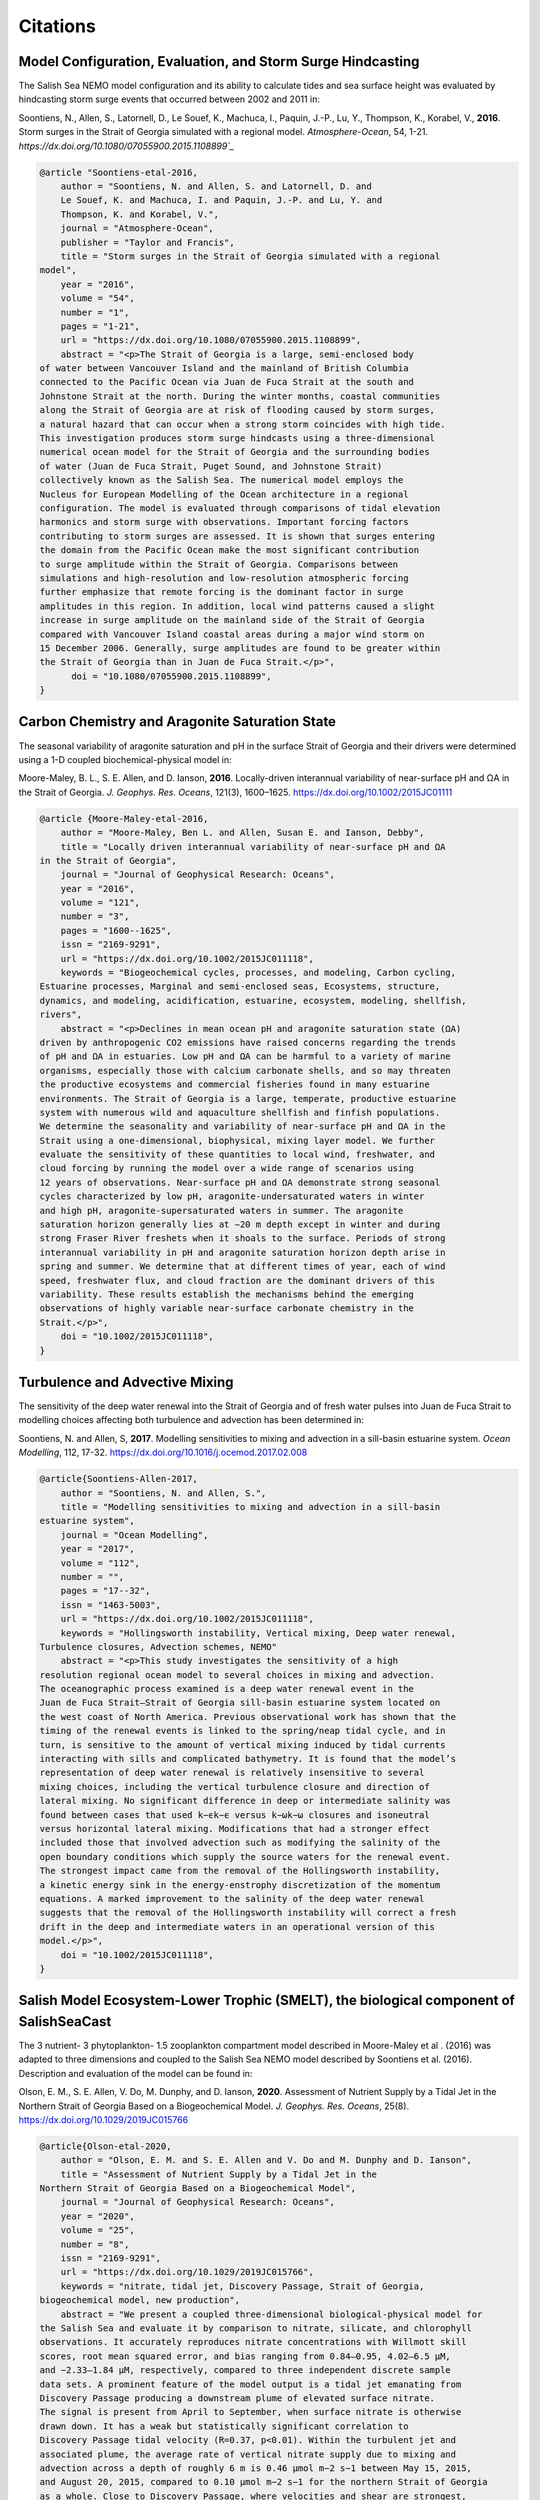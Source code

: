 .. _Citations:

*********
Citations
*********

Model Configuration, Evaluation, and Storm Surge Hindcasting
============================================================

The Salish Sea NEMO model configuration and its ability to calculate
tides and sea surface height was evaluated by hindcasting storm surge events
that occurred between 2002 and 2011 in:

Soontiens, N., Allen, S., Latornell, D., Le Souef, K., Machuca, I.,
Paquin, J.-P., Lu, Y., Thompson, K., Korabel, V., **2016**.
Storm surges in the Strait of Georgia simulated with a regional model.
*Atmosphere-Ocean*, 54, 1-21.
`https://dx.doi.org/10.1080/07055900.2015.1108899`_`

.. _https://dx.doi.org/10.1080/07055900.2015.1108899: https://www.tandfonline.com/doi/full/10.1080/07055900.2015.1108899

.. code-block:: tex

    @article "Soontiens-etal-2016,
        author = "Soontiens, N. and Allen, S. and Latornell, D. and
        Le Souef, K. and Machuca, I. and Paquin, J.-P. and Lu, Y. and
        Thompson, K. and Korabel, V.",
        journal = "Atmosphere-Ocean",
        publisher = "Taylor and Francis",
        title = "Storm surges in the Strait of Georgia simulated with a regional
    model",
        year = "2016",
        volume = "54",
        number = "1",
        pages = "1-21",
        url = "https://dx.doi.org/10.1080/07055900.2015.1108899",
        abstract = "<p>The Strait of Georgia is a large, semi-enclosed body
    of water between Vancouver Island and the mainland of British Columbia
    connected to the Pacific Ocean via Juan de Fuca Strait at the south and
    Johnstone Strait at the north. During the winter months, coastal communities
    along the Strait of Georgia are at risk of flooding caused by storm surges,
    a natural hazard that can occur when a strong storm coincides with high tide.
    This investigation produces storm surge hindcasts using a three-dimensional
    numerical ocean model for the Strait of Georgia and the surrounding bodies
    of water (Juan de Fuca Strait, Puget Sound, and Johnstone Strait)
    collectively known as the Salish Sea. The numerical model employs the
    Nucleus for European Modelling of the Ocean architecture in a regional
    configuration. The model is evaluated through comparisons of tidal elevation
    harmonics and storm surge with observations. Important forcing factors
    contributing to storm surges are assessed. It is shown that surges entering
    the domain from the Pacific Ocean make the most significant contribution
    to surge amplitude within the Strait of Georgia. Comparisons between
    simulations and high-resolution and low-resolution atmospheric forcing
    further emphasize that remote forcing is the dominant factor in surge
    amplitudes in this region. In addition, local wind patterns caused a slight
    increase in surge amplitude on the mainland side of the Strait of Georgia
    compared with Vancouver Island coastal areas during a major wind storm on
    15 December 2006. Generally, surge amplitudes are found to be greater within
    the Strait of Georgia than in Juan de Fuca Strait.</p>",
          doi = "10.1080/07055900.2015.1108899",
    }


Carbon Chemistry and Aragonite Saturation State
===============================================

The seasonal variability of aragonite saturation and pH in the surface
Strait of Georgia and their drivers were determined using a 1-D coupled
biochemical-physical model in:

Moore-Maley, B. L., S. E. Allen, and D. Ianson, **2016**.
Locally-driven interannual variability of near-surface pH and ΩA in the Strait of Georgia.
*J. Geophys. Res. Oceans*, 121(3), 1600–1625.
`https://dx.doi.org/10.1002/2015JC01111`_

.. _https://dx.doi.org/10.1002/2015JC01111: https://onlinelibrary.wiley.com/doi/abs/10.1002/2015JC011118

.. code-block:: tex

    @article {Moore-Maley-etal-2016,
        author = "Moore-Maley, Ben L. and Allen, Susan E. and Ianson, Debby",
        title = "Locally driven interannual variability of near-surface pH and ΩA
    in the Strait of Georgia",
        journal = "Journal of Geophysical Research: Oceans",
        year = "2016",
        volume = "121",
        number = "3",
        pages = "1600--1625",
        issn = "2169-9291",
        url = "https://dx.doi.org/10.1002/2015JC011118",
        keywords = "Biogeochemical cycles, processes, and modeling, Carbon cycling,
    Estuarine processes, Marginal and semi-enclosed seas, Ecosystems, structure,
    dynamics, and modeling, acidification, estuarine, ecosystem, modeling, shellfish,
    rivers",
        abstract = "<p>Declines in mean ocean pH and aragonite saturation state (ΩA)
    driven by anthropogenic CO2 emissions have raised concerns regarding the trends
    of pH and ΩA in estuaries. Low pH and ΩA can be harmful to a variety of marine
    organisms, especially those with calcium carbonate shells, and so may threaten
    the productive ecosystems and commercial fisheries found in many estuarine
    environments. The Strait of Georgia is a large, temperate, productive estuarine
    system with numerous wild and aquaculture shellfish and finfish populations.
    We determine the seasonality and variability of near-surface pH and ΩA in the
    Strait using a one-dimensional, biophysical, mixing layer model. We further
    evaluate the sensitivity of these quantities to local wind, freshwater, and
    cloud forcing by running the model over a wide range of scenarios using
    12 years of observations. Near-surface pH and ΩA demonstrate strong seasonal
    cycles characterized by low pH, aragonite-undersaturated waters in winter
    and high pH, aragonite-supersaturated waters in summer. The aragonite
    saturation horizon generally lies at ∼20 m depth except in winter and during
    strong Fraser River freshets when it shoals to the surface. Periods of strong
    interannual variability in pH and aragonite saturation horizon depth arise in
    spring and summer. We determine that at different times of year, each of wind
    speed, freshwater flux, and cloud fraction are the dominant drivers of this
    variability. These results establish the mechanisms behind the emerging
    observations of highly variable near-surface carbonate chemistry in the
    Strait.</p>",
        doi = "10.1002/2015JC011118",
    }


Turbulence and Advective Mixing
===============================

The sensitivity of the deep water renewal into the Strait of Georgia
and of fresh water pulses into Juan de Fuca Strait to modelling choices
affecting both turbulence and advection has been determined in:

Soontiens, N. and Allen, S, **2017**.
Modelling sensitivities to mixing and advection in a sill-basin estuarine system.
*Ocean Modelling*, 112, 17-32.
https://dx.doi.org/10.1016/j.ocemod.2017.02.008

.. code-block:: tex

    @article{Soontiens-Allen-2017,
        author = "Soontiens, N. and Allen, S.",
        title = "Modelling sensitivities to mixing and advection in a sill-basin
    estuarine system",
        journal = "Ocean Modelling",
        year = "2017",
        volume = "112",
        number = "",
        pages = "17--32",
        issn = "1463-5003",
        url = "https://dx.doi.org/10.1002/2015JC011118",
        keywords = "Hollingsworth instability, Vertical mixing, Deep water renewal,
    Turbulence closures, Advection schemes, NEMO"
        abstract = "<p>This study investigates the sensitivity of a high
    resolution regional ocean model to several choices in mixing and advection.
    The oceanographic process examined is a deep water renewal event in the
    Juan de Fuca Strait–Strait of Georgia sill-basin estuarine system located on
    the west coast of North America. Previous observational work has shown that the
    timing of the renewal events is linked to the spring/neap tidal cycle, and in
    turn, is sensitive to the amount of vertical mixing induced by tidal currents
    interacting with sills and complicated bathymetry. It is found that the model’s
    representation of deep water renewal is relatively insensitive to several
    mixing choices, including the vertical turbulence closure and direction of
    lateral mixing. No significant difference in deep or intermediate salinity was
    found between cases that used k−ϵk−ϵ versus k−ωk−ω closures and isoneutral
    versus horizontal lateral mixing. Modifications that had a stronger effect
    included those that involved advection such as modifying the salinity of the
    open boundary conditions which supply the source waters for the renewal event.
    The strongest impact came from the removal of the Hollingsworth instability,
    a kinetic energy sink in the energy-enstrophy discretization of the momentum
    equations. A marked improvement to the salinity of the deep water renewal
    suggests that the removal of the Hollingsworth instability will correct a fresh
    drift in the deep and intermediate waters in an operational version of this
    model.</p>",
        doi = "10.1002/2015JC011118",
    }


Salish Model Ecosystem-Lower Trophic (SMELT), the biological component of SalishSeaCast
=======================================================================================

The 3 nutrient- 3 phytoplankton- 1.5 zooplankton compartment model described in
Moore-Maley et al . (2016) was adapted to three dimensions and coupled to the Salish
Sea NEMO model described by Soontiens et al. (2016). Description and evaluation of the
model can be found in:

Olson, E. M., S. E. Allen, V. Do, M. Dunphy, and D. Ianson, **2020**.
Assessment of Nutrient Supply by a Tidal Jet in the Northern Strait of Georgia Based on a Biogeochemical Model.
*J. Geophys. Res. Oceans*, 25(8).
`https://dx.doi.org/10.1029/2019JC015766`_

.. _https://dx.doi.org/10.1029/2019JC015766: https://onlinelibrary.wiley.com/doi/10.1029/2019JC015766

.. code-block:: tex

    @article{Olson-etal-2020,
        author = "Olson, E. M. and S. E. Allen and V. Do and M. Dunphy and D. Ianson",
        title = "Assessment of Nutrient Supply by a Tidal Jet in the
    Northern Strait of Georgia Based on a Biogeochemical Model",
        journal = "Journal of Geophysical Research: Oceans",
        year = "2020",
        volume = "25",
        number = "8",
        issn = "2169-9291",
        url = "https://dx.doi.org/10.1029/2019JC015766",
        keywords = "nitrate, tidal jet, Discovery Passage, Strait of Georgia,
    biogeochemical model, new production",
        abstract = "We present a coupled three-dimensional biological-physical model for
    the Salish Sea and evaluate it by comparison to nitrate, silicate, and chlorophyll
    observations. It accurately reproduces nitrate concentrations with Willmott skill
    scores, root mean squared error, and bias ranging from 0.84–0.95, 4.02–6.5 μM,
    and −2.33–1.84 μM, respectively, compared to three independent discrete sample
    data sets. A prominent feature of the model output is a tidal jet emanating from
    Discovery Passage producing a downstream plume of elevated surface nitrate.
    The signal is present from April to September, when surface nitrate is otherwise
    drawn down. It has a weak but statistically significant correlation to
    Discovery Passage tidal velocity (R=0.37, p<0.01). Within the turbulent jet and
    associated plume, the average rate of vertical nitrate supply due to mixing and
    advection across a depth of roughly 6 m is 0.46 μmol m−2 s−1 between May 15, 2015,
    and August 20, 2015, compared to 0.10 μmol m−2 s−1 for the northern Strait of Georgia
    as a whole. Close to Discovery Passage, where velocities and shear are strongest,
    the majority of the vertical nitrate flux is due to mixing. As velocities weaken
    downstream, vertical advection becomes more important relative to mixing, but vertical
    velocities also decrease. The tidal pulses out of Discovery Passage drive waves that
    contribute net upward nitrate flux as far south as Cape Lazo, 40 km away. The nitrate
    supply drives new production, consistent with existing observations. Similar dynamics
    have been described in many other tidally influenced coastal systems.",
        doi = "10.1029/2019JC015766",
    }


Cluster Analysis of Biophysical Dynamics
========================================

A cluster-based tool for model analysis and evaluation was developed and used to 
determine biophysical dynamics of the system in:

Jarníková, T., Olson, E. M., Allen, S. E., Ianson, D., and Suchy, K. D., **2021**. 
A Clustering Approach to Determine Biophysical Provinces and Physical Drivers of 
Productivity Dynamics in a Complex Coastal Sea. 
*Ocean Sci. Discuss.*, 1-36.
`https://doi.org/10.5194/os-2021-66`_

.. _https://doi.org/10.5194/os-2021-66: https://os.copernicus.org/preprints/os-2021-66/os-2021-66.pdf

.. code-block:: tex

    @article{Jarnikova-etal-2021,
        author = "Jarníková, T., Olson, E. M., Allen, S. E., Ianson, D., and Suchy, K. D.",
        title = "A clustering approach to determine biophysical provinces and physical 
    drivers of productivity dynamics in a complex coastal sea",
        journal = "Ocean Sci. Discuss.",
        year = "2021",
        url = "https://doi.org/10.5194/os-2021-66",
        abstract = "The balance between ocean mixing and stratification influences 
    primary productivity through light limitation and nutrient supply in the 
    euphotic ocean. Here, we apply a hierarchical clustering algorithm 
    (Ward's method) to four factors relating to stratification and depth-integrated 
    phytoplankton biomass extracted from a biophysical regional ocean model of the 
    Salish Sea to assess spatial co-occurrence. Running the clustering algorithm on 
    four years of model output, we identify distinct regions of the model domain that 
    exhibit contrasting wind and freshwater input dynamics, as well as regions of 
    varying watercolumn-averaged vertical eddy diffusivity and halocline depth regimes. 
    The spatial regionalizations in physical variables are similar in all four 
    analyzed years. We also find distinct interannually consistent biological zones. 
    In the Northern Strait of Georgia and Juan de Fuca Strait, a deeper winter 
    halocline and episodic summer mixing coincide with higher summer diatom abundance, 
    while in the Fraser River stratified Central Strait of Georgia, shallower 
    haloclines and stronger summer stratification coincide with summer flagellate 
    abundance. Cluster based model results and evaluation suggest that the 
    Juan de Fuca Strait supports more biomass than previously thought. Our approach 
    elucidates probable physical mechanisms controlling phytoplankton abundance and 
    composition. It also demonstrates a simple, powerful technique for finding 
    structure in large datasets and determining boundaries of biophysical provinces.",
        doi = "10.5194/os-2021-66",
    }


SKOG, The Carbonate Chemistry Component of SalishSeaCast
========================================================

The three-dimensional carbonate chemistry model was developed and used to determine 
the anthropogenic increase in Salish Sea coastal carbon content in:

Jarníková T., Ianson D., Allen S.E., Shao A.E., Olson E.M.. **2022**.
Anthropogenic Carbon Increase has Caused Critical Shifts in Aragonite Saturation
Across a Sensitive Coastal System.
*Global Biogeochemical Cycles*, 36(7).
`https://doi.org/10.1029/2021GB007024`_

.. _https://doi.org/10.1029/2021GB007024: https://onlinelibrary.wiley.com/doi/10.1029/2021GB007024

.. code-block:: tex

    @article{Jarnikova-etal-2022,
        author = "Jarníková T., Ianson D., Allen S.E., Shao A.E., Olson E.M.",
        title = "Anthropogenic Carbon Increase has Caused Critical Shifts in
    Aragonite Saturation Across a Sensitive Coastal System",
        journal = "Global Biogeochemical Cycles",
        year = "2022",
        volume = "36",
        number = "7",
        url = "https://doi.org/10.1029/2021GB007024",
        keywords = "coastal ocean acidification, carbon cycle, ocean acidification,
    sub-mesoscale ocean model, anthropogenic carbon, aragonite saturation",
        abstract = "Estuarine systems host a rich diversity of marine life that is
    vulnerable to changes in ocean chemistry due to addition of anthropogenic carbon.
    However, the detection and impact of secular carbon trends in these systems is
    complicated by heightened natural variability as compared to open-ocean regimes.
    We investigate biogeochemical changes between the pre-industrial (PI) and modern
    periods using a high-resolution, three-dimensional, biophysical model of the
    Salish Sea, a representative Northeast Pacific coastal system. While the seasonal
    amplitude of the air-sea difference in pCO2 has increased on average since
    pre-industrial times, the net CO2 source has changed little. Our simulations show
    that inorganic carbon has increased throughout the model domain by 29–39 mmol m−3
    (28–38 µmol kg−1) from the pre-industrial to present. While this increase is modest
    in a global context, the region's naturally high inorganic carbon content and the
    low buffering capacity of the local carbonate system amplify the resultant effects.
    Notably, this increased carbon drives the estuary toward system-wide undersaturation
    of aragonite, negatively impacting shell-forming organisms. Undersaturation events
    were rare during the pre-industrial experiment, with 10%–25% of the domain
    undersaturated by volume throughout the year, while under present-day conditions,
    the majority (55%–75%) of the system experiences corrosive, undersaturated conditions
    year-round. These results are extended using recent global coastal observations to
    show that estuaries throughout the Pacific Rim have already undergone a similar
    saturation state regime shift.",
        doi = "10.1029/2021GB007024",
    }
